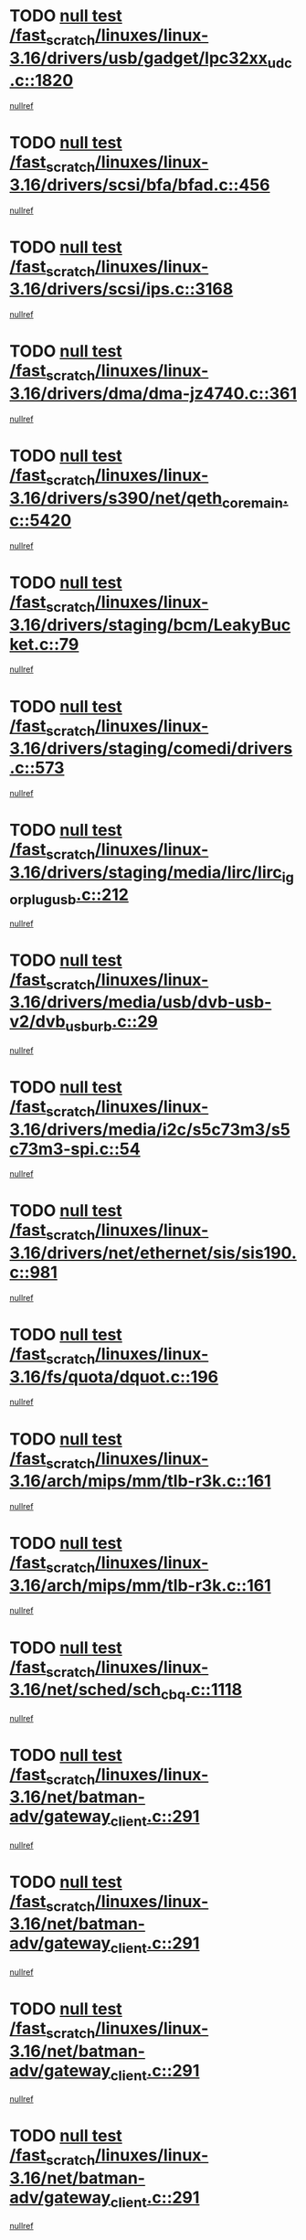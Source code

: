 * TODO [[view:/fast_scratch/linuxes/linux-3.16/drivers/usb/gadget/lpc32xx_udc.c::face=ovl-face1::linb=1820::colb=7::cole=10][null test /fast_scratch/linuxes/linux-3.16/drivers/usb/gadget/lpc32xx_udc.c::1820]]
[[view:/fast_scratch/linuxes/linux-3.16/drivers/usb/gadget/lpc32xx_udc.c::face=ovl-face2::linb=1822::colb=15::cole=18][nullref]]
* TODO [[view:/fast_scratch/linuxes/linux-3.16/drivers/scsi/bfa/bfad.c::face=ovl-face1::linb=456::colb=12::cole=18][null test /fast_scratch/linuxes/linux-3.16/drivers/scsi/bfa/bfad.c::456]]
[[view:/fast_scratch/linuxes/linux-3.16/drivers/scsi/bfa/bfad.c::face=ovl-face2::linb=460::colb=22::cole=30][nullref]]
* TODO [[view:/fast_scratch/linuxes/linux-3.16/drivers/scsi/ips.c::face=ovl-face1::linb=3168::colb=6::cole=19][null test /fast_scratch/linuxes/linux-3.16/drivers/scsi/ips.c::3168]]
[[view:/fast_scratch/linuxes/linux-3.16/drivers/scsi/ips.c::face=ovl-face2::linb=3209::colb=44::cole=48][nullref]]
* TODO [[view:/fast_scratch/linuxes/linux-3.16/drivers/dma/dma-jz4740.c::face=ovl-face1::linb=361::colb=6::cole=16][null test /fast_scratch/linuxes/linux-3.16/drivers/dma/dma-jz4740.c::361]]
[[view:/fast_scratch/linuxes/linux-3.16/drivers/dma/dma-jz4740.c::face=ovl-face2::linb=364::colb=36::cole=43][nullref]]
* TODO [[view:/fast_scratch/linuxes/linux-3.16/drivers/s390/net/qeth_core_main.c::face=ovl-face1::linb=5420::colb=6::cole=22][null test /fast_scratch/linuxes/linux-3.16/drivers/s390/net/qeth_core_main.c::5420]]
[[view:/fast_scratch/linuxes/linux-3.16/drivers/s390/net/qeth_core_main.c::face=ovl-face2::linb=5428::colb=25::cole=30][nullref]]
* TODO [[view:/fast_scratch/linuxes/linux-3.16/drivers/staging/bcm/LeakyBucket.c::face=ovl-face1::linb=79::colb=13::cole=20][null test /fast_scratch/linuxes/linux-3.16/drivers/staging/bcm/LeakyBucket.c::79]]
[[view:/fast_scratch/linuxes/linux-3.16/drivers/staging/bcm/LeakyBucket.c::face=ovl-face2::linb=81::colb=149::cole=157][nullref]]
* TODO [[view:/fast_scratch/linuxes/linux-3.16/drivers/staging/comedi/drivers.c::face=ovl-face1::linb=573::colb=5::cole=9][null test /fast_scratch/linuxes/linux-3.16/drivers/staging/comedi/drivers.c::573]]
[[view:/fast_scratch/linuxes/linux-3.16/drivers/staging/comedi/drivers.c::face=ovl-face2::linb=576::colb=49::cole=53][nullref]]
* TODO [[view:/fast_scratch/linuxes/linux-3.16/drivers/staging/media/lirc/lirc_igorplugusb.c::face=ovl-face1::linb=212::colb=6::cole=8][null test /fast_scratch/linuxes/linux-3.16/drivers/staging/media/lirc/lirc_igorplugusb.c::212]]
[[view:/fast_scratch/linuxes/linux-3.16/drivers/staging/media/lirc/lirc_igorplugusb.c::face=ovl-face2::linb=213::colb=15::cole=21][nullref]]
* TODO [[view:/fast_scratch/linuxes/linux-3.16/drivers/media/usb/dvb-usb-v2/dvb_usb_urb.c::face=ovl-face1::linb=29::colb=6::cole=7][null test /fast_scratch/linuxes/linux-3.16/drivers/media/usb/dvb-usb-v2/dvb_usb_urb.c::29]]
[[view:/fast_scratch/linuxes/linux-3.16/drivers/media/usb/dvb-usb-v2/dvb_usb_urb.c::face=ovl-face2::linb=31::colb=14::cole=18][nullref]]
* TODO [[view:/fast_scratch/linuxes/linux-3.16/drivers/media/i2c/s5c73m3/s5c73m3-spi.c::face=ovl-face1::linb=54::colb=5::cole=12][null test /fast_scratch/linuxes/linux-3.16/drivers/media/i2c/s5c73m3/s5c73m3-spi.c::54]]
[[view:/fast_scratch/linuxes/linux-3.16/drivers/media/i2c/s5c73m3/s5c73m3-spi.c::face=ovl-face2::linb=55::colb=20::cole=23][nullref]]
* TODO [[view:/fast_scratch/linuxes/linux-3.16/drivers/net/ethernet/sis/sis190.c::face=ovl-face1::linb=981::colb=7::cole=8][null test /fast_scratch/linuxes/linux-3.16/drivers/net/ethernet/sis/sis190.c::981]]
[[view:/fast_scratch/linuxes/linux-3.16/drivers/net/ethernet/sis/sis190.c::face=ovl-face2::linb=984::colb=22::cole=25][nullref]]
* TODO [[view:/fast_scratch/linuxes/linux-3.16/fs/quota/dquot.c::face=ovl-face1::linb=196::colb=6::cole=11][null test /fast_scratch/linuxes/linux-3.16/fs/quota/dquot.c::196]]
[[view:/fast_scratch/linuxes/linux-3.16/fs/quota/dquot.c::face=ovl-face2::linb=210::colb=22::cole=29][nullref]]
* TODO [[view:/fast_scratch/linuxes/linux-3.16/arch/mips/mm/tlb-r3k.c::face=ovl-face1::linb=161::colb=6::cole=9][null test /fast_scratch/linuxes/linux-3.16/arch/mips/mm/tlb-r3k.c::161]]
[[view:/fast_scratch/linuxes/linux-3.16/arch/mips/mm/tlb-r3k.c::face=ovl-face2::linb=166::colb=57::cole=62][nullref]]
* TODO [[view:/fast_scratch/linuxes/linux-3.16/arch/mips/mm/tlb-r3k.c::face=ovl-face1::linb=161::colb=6::cole=9][null test /fast_scratch/linuxes/linux-3.16/arch/mips/mm/tlb-r3k.c::161]]
[[view:/fast_scratch/linuxes/linux-3.16/arch/mips/mm/tlb-r3k.c::face=ovl-face2::linb=168::colb=33::cole=38][nullref]]
* TODO [[view:/fast_scratch/linuxes/linux-3.16/net/sched/sch_cbq.c::face=ovl-face1::linb=1118::colb=5::cole=10][null test /fast_scratch/linuxes/linux-3.16/net/sched/sch_cbq.c::1118]]
[[view:/fast_scratch/linuxes/linux-3.16/net/sched/sch_cbq.c::face=ovl-face2::linb=1119::colb=50::cole=57][nullref]]
* TODO [[view:/fast_scratch/linuxes/linux-3.16/net/batman-adv/gateway_client.c::face=ovl-face1::linb=291::colb=27::cole=34][null test /fast_scratch/linuxes/linux-3.16/net/batman-adv/gateway_client.c::291]]
[[view:/fast_scratch/linuxes/linux-3.16/net/batman-adv/gateway_client.c::face=ovl-face2::linb=305::colb=15::cole=24][nullref]]
* TODO [[view:/fast_scratch/linuxes/linux-3.16/net/batman-adv/gateway_client.c::face=ovl-face1::linb=291::colb=27::cole=34][null test /fast_scratch/linuxes/linux-3.16/net/batman-adv/gateway_client.c::291]]
[[view:/fast_scratch/linuxes/linux-3.16/net/batman-adv/gateway_client.c::face=ovl-face2::linb=306::colb=15::cole=29][nullref]]
* TODO [[view:/fast_scratch/linuxes/linux-3.16/net/batman-adv/gateway_client.c::face=ovl-face1::linb=291::colb=27::cole=34][null test /fast_scratch/linuxes/linux-3.16/net/batman-adv/gateway_client.c::291]]
[[view:/fast_scratch/linuxes/linux-3.16/net/batman-adv/gateway_client.c::face=ovl-face2::linb=307::colb=15::cole=29][nullref]]
* TODO [[view:/fast_scratch/linuxes/linux-3.16/net/batman-adv/gateway_client.c::face=ovl-face1::linb=291::colb=27::cole=34][null test /fast_scratch/linuxes/linux-3.16/net/batman-adv/gateway_client.c::291]]
[[view:/fast_scratch/linuxes/linux-3.16/net/batman-adv/gateway_client.c::face=ovl-face2::linb=308::colb=15::cole=27][nullref]]
* TODO [[view:/fast_scratch/linuxes/linux-3.16/net/batman-adv/gateway_client.c::face=ovl-face1::linb=291::colb=27::cole=34][null test /fast_scratch/linuxes/linux-3.16/net/batman-adv/gateway_client.c::291]]
[[view:/fast_scratch/linuxes/linux-3.16/net/batman-adv/gateway_client.c::face=ovl-face2::linb=309::colb=15::cole=27][nullref]]
* TODO [[view:/fast_scratch/linuxes/linux-3.16/net/ipv4/devinet.c::face=ovl-face1::linb=971::colb=7::cole=10][null test /fast_scratch/linuxes/linux-3.16/net/ipv4/devinet.c::971]]
[[view:/fast_scratch/linuxes/linux-3.16/net/ipv4/devinet.c::face=ovl-face2::linb=973::colb=21::cole=29][nullref]]
* TODO [[view:/fast_scratch/linuxes/linux-3.16/net/ipv4/igmp.c::face=ovl-face1::linb=543::colb=6::cole=9][null test /fast_scratch/linuxes/linux-3.16/net/ipv4/igmp.c::543]]
[[view:/fast_scratch/linuxes/linux-3.16/net/ipv4/igmp.c::face=ovl-face2::linb=546::colb=12::cole=21][nullref]]
* TODO [[view:/fast_scratch/linuxes/linux-3.16/net/ipv6/addrconf.c::face=ovl-face1::linb=2263::colb=6::cole=9][null test /fast_scratch/linuxes/linux-3.16/net/ipv6/addrconf.c::2263]]
[[view:/fast_scratch/linuxes/linux-3.16/net/ipv6/addrconf.c::face=ovl-face2::linb=2291::colb=22::cole=26][nullref]]
* TODO [[view:/fast_scratch/linuxes/linux-3.16/net/ipv6/mcast.c::face=ovl-face1::linb=1793::colb=6::cole=9][null test /fast_scratch/linuxes/linux-3.16/net/ipv6/mcast.c::1793]]
[[view:/fast_scratch/linuxes/linux-3.16/net/ipv6/mcast.c::face=ovl-face2::linb=1794::colb=40::cole=44][nullref]]
* TODO [[view:/fast_scratch/linuxes/linux-3.16/net/nfc/llcp_core.c::face=ovl-face1::linb=725::colb=13::cole=22][null test /fast_scratch/linuxes/linux-3.16/net/nfc/llcp_core.c::725]]
[[view:/fast_scratch/linuxes/linux-3.16/net/nfc/llcp_core.c::face=ovl-face2::linb=762::colb=31::cole=47][nullref]]
* TODO [[view:/fast_scratch/linuxes/linux-3.16/net/decnet/af_decnet.c::face=ovl-face1::linb=1252::colb=6::cole=9][null test /fast_scratch/linuxes/linux-3.16/net/decnet/af_decnet.c::1252]]
[[view:/fast_scratch/linuxes/linux-3.16/net/decnet/af_decnet.c::face=ovl-face2::linb=1256::colb=19::cole=22][nullref]]
